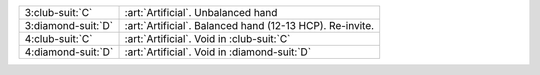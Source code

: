 .. table::
    :widths: auto

    +----------------------+----------------------------------------------------------+
    | .. class:: alert     | :art:`Artificial`. Unbalanced hand                       |
    |                      |                                                          |
    | 3\ :club-suit:`C`    |                                                          |
    +----------------------+----------------------------------------------------------+
    | .. class:: alert     | :art:`Artificial`. Balanced hand (12-13 HCP). Re-invite. |
    |                      |                                                          |
    | 3\ :diamond-suit:`D` |                                                          |
    +----------------------+----------------------------------------------------------+
    | .. class:: alert     | :art:`Artificial`. Void in \ :club-suit:`C`              |
    |                      |                                                          |
    | 4\ :club-suit:`C`    |                                                          |
    +----------------------+----------------------------------------------------------+
    | .. class:: alert     | :art:`Artificial`. Void in \ :diamond-suit:`D`           |
    |                      |                                                          |
    | 4\ :diamond-suit:`D` |                                                          |
    +----------------------+----------------------------------------------------------+
